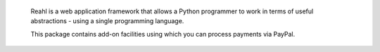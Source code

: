  Reahl is a web application framework that allows a Python programmer to work in
 terms of useful abstractions - using a single programming language.

 This package contains add-on facilities using which you can process payments
 via PayPal.
